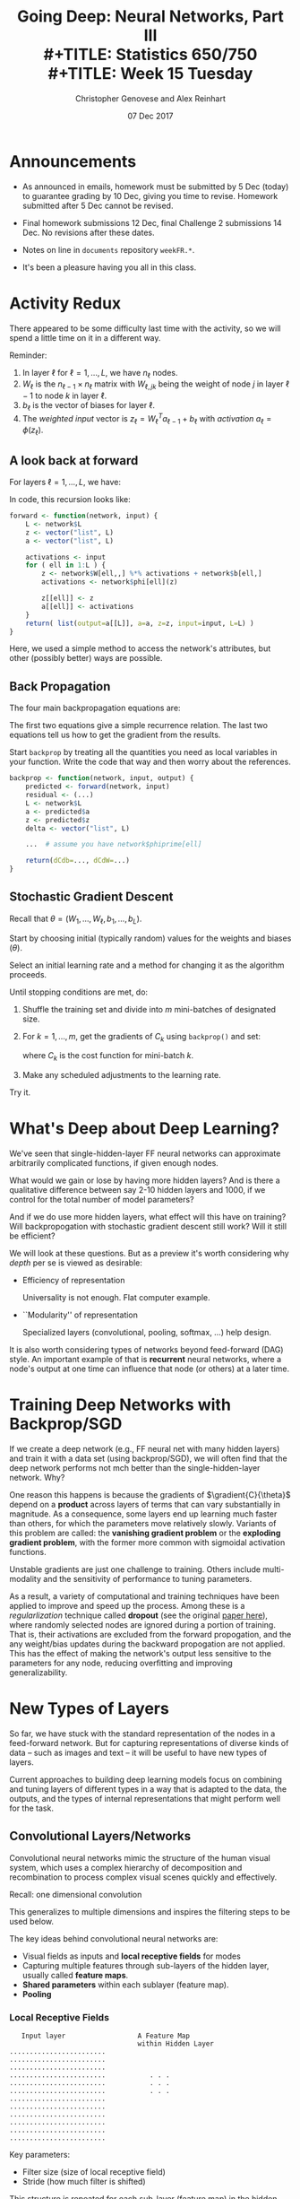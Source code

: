 #+TITLE: Going Deep: Neural Networks, Part III \\
#+TITLE: Statistics 650/750 \\
#+TITLE: Week 15 Tuesday
#+DATE:  07 Dec 2017
#+AUTHOR: Christopher Genovese and Alex Reinhart 

* Announcements
  - As announced in emails, homework must be submitted by 5 Dec
    (today) to guarantee grading by 10 Dec, giving you time to
    revise. Homework submitted after 5 Dec cannot be revised.
   
  - Final homework submissions 12 Dec, final Challenge 2 submissions
    14 Dec. No revisions after these dates.

  - Notes on line in =documents= repository =weekFR.*=.

  - It's been a pleasure having you all in this class.

* Activity Redux

  There appeared to be some difficulty last time with the activity,
  so we will spend a little time on it in a different way.

  Reminder:

  1. In layer $\ell$ for $\ell = 1, \ldots, L$, we have $n_\ell$ nodes.
  2. $W_\ell$ is the $n_{\ell-1} \times n_\ell$ matrix with
     $W_{\ell,jk}$ being the weight of node $j$ in layer $\ell-1$
     to node $k$ in layer $\ell$.
  3. $b_\ell$ is the vector of biases for layer $\ell$.
  4. The /weighted input/ vector is $z_\ell = W_\ell^T a_{\ell-1} + b_\ell$
     with /activation/ $a_\ell = \phi(z_\ell)$.

** A look back at forward  
  
   For layers $\ell = 1, \ldots, L$, we have:

   \begin{align*}
    a_0    &= x \\
    a_\ell &= \phi(W_\ell^T a_{\ell-1} + b_\ell) \\
           &= \phi(z_\ell).
   \end{align*}

   In code, this recursion looks like:

   #+begin_src R
     forward <- function(network, input) {
         L <- network$L
         z <- vector("list", L)
         a <- vector("list", L)

         activations <- input
         for ( ell in 1:L ) {
             z <- network$W[ell,,] %*% activations + network$b[ell,]
             activations <- network$phi[ell](z)
        
             z[[ell]] <- z
             a[[ell]] <- activations
         }
         return( list(output=a[[L]], a=a, z=z, input=input, L=L) )
     }               
   #+end_src

   Here, we used a simple method to access the network's attributes,
   but other (possibly better) ways are possible.

** Back Propagation

   The four main backpropagation equations are:
   \begin{align}
    \delta_{L}  &= \gradient{C}{a_L} \star \phi'(z_L) \\
                &= (y - a_L(x)) \star \phi'(z_L)   \nonumber\\
    \delta_{\ell-1} &= (W_\ell \delta_\ell) \star \phi'(z_{\ell-1})\\
    \gradient{C}{b_\ell} &= \delta_\ell \\
    \gradient{C}{W_\ell} &= a_{\ell-1} \odot \delta_\ell.
   \end{align}

   The first two equations give a simple recurrence relation.
   The last two equations tell us how to get the gradient
   from the results.

   Start ~backprop~ by treating all the quantities you
   need as local variables in your function. Write the
   code that way and then worry about the references.

   #+begin_src R
     backprop <- function(network, input, output) {
         predicted <- forward(network, input)
         residual <- (...)
         L <- network$L
         a <- predicted$a
         z <- predicted$z
         delta <- vector("list", L)

         ...  # assume you have network$phiprime[ell]

         return(dCdb=..., dCdW=...)
     }
   #+end_src

** Stochastic Gradient Descent

   Recall that $\theta = (W_1,\ldots, W_\ell, b_1, \ldots, b_L)$.

   Start by choosing initial (typically random) values for the
   weights and biases ($\theta$).

   Select an initial learning rate and a method for changing
   it as the algorithm proceeds.

   Until stopping conditions are met, do:

     1. Shuffle the training set and divide into $m$ mini-batches
        of designated size.

     2. For $k = 1, \ldots, m$, get the gradients of $C_k$
        using ~backprop()~ and set:
        \begin{equation*}
           \theta = \theta - \eta * \gradient{C_k}{\theta},
        \end{equation*}
         where $C_k$ is the cost function for mini-batch $k$.

     3. Make any scheduled adjustments to the learning rate.

   Try it.

* What's Deep about Deep Learning?

  We've seen that single-hidden-layer FF neural networks
  can approximate arbitrarily complicated functions, if
  given enough nodes.

  What would we gain or lose by having more hidden layers?
  And is there a qualitative difference between say 2-10
  hidden layers and 1000, if we control for the total
  number of model parameters?

  And if we do use more hidden layers, what effect will this
  have on training? Will backpropogation with stochastic
  gradient descent still work? Will it still be efficient?

  We will look at these questions. But as a preview it's
  worth considering why /depth/ per se is viewed as
  desirable:
  
  + Efficiency of representation

    Universality is not enough. Flat computer example.
    
  + ``Modularity'' of representation

    Specialized layers (convolutional, pooling, softmax, ...)
    help design.

  It is also worth considering types of networks beyond
  feed-forward (DAG) style. An important example of that
  is *recurrent* neural networks, where a node's output 
  at one time can influence that node (or others) at
  a later time.

* Training Deep Networks with Backprop/SGD

  If we create a deep network (e.g., FF neural net with many hidden
  layers) and train it with a data set (using backprop/SGD), we will
  often find that the deep network performs not mch better than the
  single-hidden-layer network. Why?

  One reason this happens is because the gradients of
  $\gradient{C}{\theta}$ depend on a *product* across layers of terms
  that can vary substantially in magnitude. As a consequence, some
  layers end up learning much faster than others, for which the
  parameters move relatively slowly. Variants of this problem are
  called: the *vanishing gradient problem* or the *exploding gradient
  problem*, with the former more common with sigmoidal activation
  functions.

  Unstable gradients are just one challenge to training. Others
  include multi-modality and the sensitivity of performance to
  tuning parameters.

  As a result, a variety of computational and training techniques
  have been applied to improve and speed up the process. Among these
  is a /regularlization/ technique called *dropout* (see the original
  [[http://jmlr.org/papers/v15/srivastava14a.html][paper here]]), where randomly selected nodes are ignored during a
  portion of training. That is, their activations are excluded from
  the forward propogation, and the any weight/bias updates during
  the backward propogation are not applied. This has the effect of
  making the network's output less sensitive to the parameters for
  any node, reducing overfitting and improving generalizability.

* New Types of Layers

  So far, we have stuck with the standard representation of the
  nodes in a feed-forward network. But for capturing representations
  of diverse kinds of data -- such as images and text -- it will be
  useful to have new types of layers.

  Current approaches to building deep learning models focus on
  combining and tuning layers of different types in a way that is
  adapted to the data, the outputs, and the types of internal
  representations that might perform well for the task.


** Convolutional Layers/Networks  

   Convolutional neural networks mimic the structure of the
   human visual system, which uses a complex hierarchy of
   decomposition and recombination to process complex visual
   scenes quickly and effectively.

   Recall: one dimensional convolution
   \begin{equation*}
       (a \star f)_k = \sum_j f_j a_{k-j}
   \end{equation*}
   This generalizes to multiple dimensions and inspires the
   filtering steps to be used below.


   The key ideas behind convolutional neural networks are:

   + Visual fields as inputs and *local receptive fields* for modes
   + Capturing multiple features through sub-layers of the hidden
     layer, usually called *feature maps*.
   + *Shared parameters* within each sublayer (feature map).
   + *Pooling*
     

*** Local Receptive Fields   

   #+begin_example
      Input layer                  A Feature Map
                                   within Hidden Layer
   ........................
   ........................
   ........................         
   ........................           . . .
   ........................           . . .
   ........................           . . .
   ........................
   ........................
   ........................
   ........................
   ........................
   ........................
   #+end_example

   Key parameters:
   + Filter size (size of local receptive field)
   + Stride (how much filter is shifted)
   
   This structure is repeated for each sub-layer (feature map)
   in the hidden layer.

*** Shared Weights and Biases

    Each sub-layer (feature map) in the hidden layer
    *shares* the same weights and biases:
    \begin{equation*}
      a_{\ell m,jk} = \phi( b_m + \sum_r \sum_s W_{\ell m, rs} a_{\ell - 1, j+r, k+s}
    \end{equation*}
    where $a_{\ell m, jk}$ is the output activation of node $(j,k$)
    in feature map $m$ in layer $\ell$, $W_{\ell m}$ is the matrix
    of weights that captures the local receptive field -- which is
    sometimes called the *filter*, and $a_{\ell - 1}$ is the matrix of
    activations from the previous layer.

    *Do you notice the convolution here?* We can write this as
    \begin{equation*}
      a_{\ell m} = \phi(b + W_{\ell m} \star a_{\ell-1}).
    \end{equation*}

    Because of this sharing, all the hidden neurons in a given
    feature map *detect the same feature* but at different parts of
    the visual field. A combination of feature maps thus decomposes
    an input image into a meaningful intermediate representation.

    The following picture shows the layers of a fully-trained
    convolutional network from Zeiler and Fergus (2013)
    (paper [[https://arxiv.org/abs/1311.2901][here]]).

    #+ATTR_ORG: :width 1500
    [[file:Figures/Zeiler-Fergus-2013-p4.png]]

*** Pooling  Layers
  
    A *pooling* layer in the convolutional network is designed to
    compress the information in the feature map, primarily
    as a form of dimension reduction. This is a layer without
    weights and biases, though it may have a tuning parameter
    that specifies how much compression is done.

    Pooling operates on output of the nodes in a feature map,
    producing a feature map with fewer nodes.

    #+begin_example

      Feature map output         Pooled Feature map

      1 1 2 2 . . . .
      1 1 2 2 . . . .
      . . 3 3 . . . .              1 2 . .
      . . 3 3 . . . .              . 3 . .
      . . . . . . . .              . . . .
      . . . . . . . .              . . . 4
      . . . . . . 4 4
      . . . . . . 4 4

    #+end_example

    Examples:

    + Max pooling -- groups of nodes are reduced to one
      by taking the *maximum* of their output activations
      as the activation of the resulting node.

    + $\mathcal{\ell}^2$ pooling -- groups of nodes are reduced to one
      by taking the root-mean-square ($\mathcal{\ell}^2$ norm)
      of their output activations.  


*** Sample Network

    1. Input layer   (32 $\times$ 32)
    2. Convolutional (4 $\times$ 16 $\times$ 16)
       - 4 $\times$ 4 local receptive fields
       - Stride 2
       - Four feature maps
    4. Max pooling (4 $\times$ 4 $\times$ 4)
       - 4 $\times$ 4 blocks
    5. Fully-connected output layer          


    The backpropogation equations can be generalized to convolutional
    networks and applied here. In this case, dropout would typically
    be applied only to the fully connected layer.

    A few common tricks for training:

    + Use rectified linear units ($\phi(x) = \max(x,0)$) in place of sigmoidal units.
    + Add some small regularization (like a ridge term) to the loss function
    + "Expand" the training data in various ways
      For example, with images, the training images can be shifted randomly several
      times by one or a few pixels in each (or random) directions.
    + Use an ensemble of networks for classification problems
    
** Softmax Layers

   The softmax function is a mapping from $n$-vectors to a discrete
   probability distribution on $1\ldots n$:

   \begin{equation*}
     \psi_i(z) = \frac{e^{z_i}}{\sum_j e^{z_j}}
   \end{equation*}

   (Q: Why is this giving a probability distribution?  What inputs
   give a probability of 1 for selecting 3?)

   A *softmax output layer* in a neural network allows us to compute
   probability distributions.

   If the output layer has $n$ nodes, we obtain
   \begin{equation*}
     a_{L,j} = \psi_j(z_L), 
   \end{equation*}
   where $z_L$ is the weighted input vector in the last layer.

* More
** Other types of networks

   Recurrent Neural Networks, Long Short-Term-Memory Networks, Belief Nets, ...

** Deep Learning Frameworks

   + Tensor Flow   (C++, Python, Java)
   + DeepLearning4j  (JVM)
   + Keras 
   + Cortex (clojure)
   + Theano (python no longer developed)
   + Torch/PyTorch (Lua, C++/Python)
   + Microsoft Cognitive Toolkit/CNTK  (C++, Python)
   + MXNET (C++, Python, R, JVM)
   + Caffe (primarily for convolutional)

    

#+LATEX_HEADER: \usetikzlibrary{positioning}
#+LATEX_HEADER: \def\layersep{2.51cm}
#+LATEX_HEADER: \newcommand\gradient[2]{\frac{\partial #1}{\partial #2}}
  
